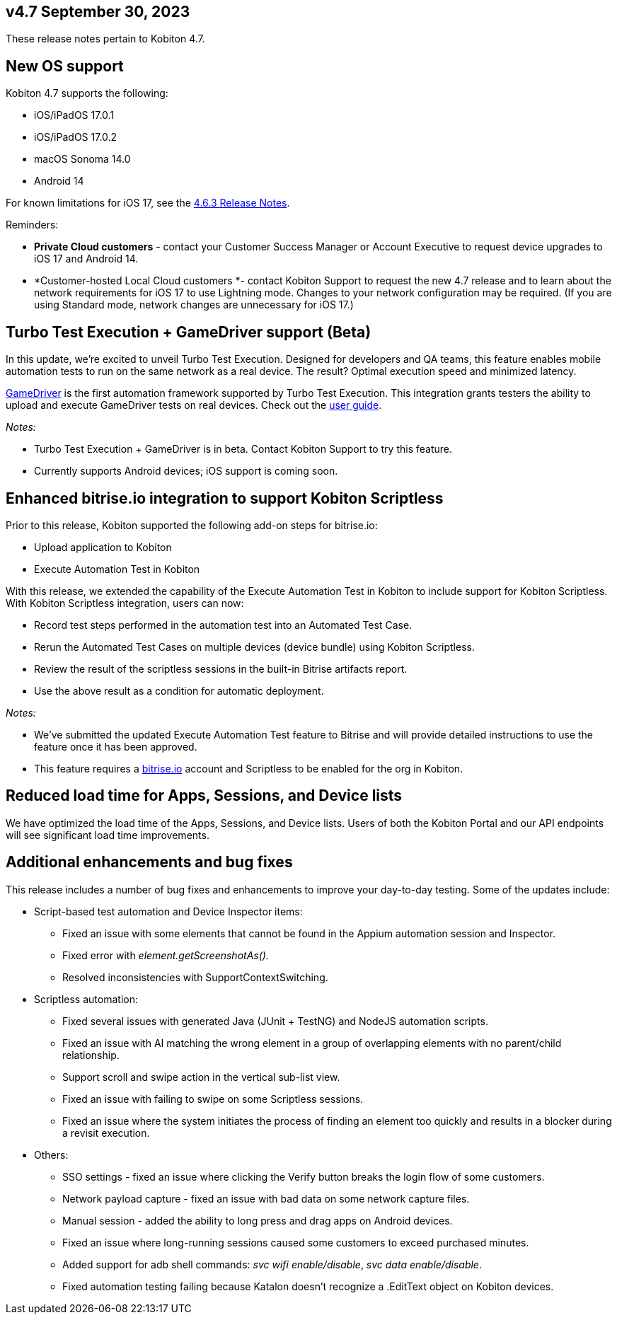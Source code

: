 == v4.7 September 30, 2023


These release notes pertain to Kobiton 4.7.

[[h_01HBQSFWJ6H0R3VF1Z8A4R5H6Z]]
== New OS support

Kobiton 4.7 supports the following:

* iOS/iPadOS 17.0.1
* iOS/iPadOS 17.0.2
* macOS Sonoma 14.0
* Android 14

For known limitations for iOS 17, see the https://support.kobiton.com/hc/en-us/articles/19849123070989[4.6.3 Release Notes].

Reminders:

* *Private Cloud customers* - contact your Customer Success Manager or Account Executive to request device upgrades to iOS 17 and Android 14.
* *Customer-hosted Local Cloud customers *- contact Kobiton Support to request the new 4.7 release and to learn about the network requirements for iOS 17 to use Lightning mode. Changes to your network configuration may be required. (If you are using Standard mode, network changes are unnecessary for iOS 17.)

[[h_01HBQSFWJ6MV6YRCXETDXFCRQ9]]
== Turbo Test Execution + GameDriver support (Beta)

In this update, we're excited to unveil Turbo Test Execution. Designed for developers and QA teams, this feature enables mobile automation tests to run on the same network as a real device. The result? Optimal execution speed and minimized latency.

https://www.gamedriver.io/[GameDriver] is the first automation framework supported by Turbo Test Execution. This integration grants testers the ability to upload and execute GameDriver tests on real devices. Check out the https://support.kobiton.com/hc/en-us/articles/19799863676557-Getting-started-with-GameDriver-Turbo-Test-Execution[user guide].

_Notes:_

* Turbo Test Execution + GameDriver is in beta. Contact Kobiton Support to try this feature.
* Currently supports Android devices; iOS support is coming soon.

[[h_01HBQSFWJ6KPVAXVKE2ZXETNYT]]
== Enhanced bitrise.io integration to support Kobiton Scriptless

Prior to this release, Kobiton supported the following add-on steps for bitrise.io:

* Upload application to Kobiton
* Execute Automation Test in Kobiton

With this release, we extended the capability of the Execute Automation Test in Kobiton to include support for Kobiton Scriptless. With Kobiton Scriptless integration, users can now:

* Record test steps performed in the automation test into an Automated Test Case.
* Rerun the Automated Test Cases on multiple devices (device bundle) using Kobiton Scriptless.
* Review the result of the scriptless sessions in the built-in Bitrise artifacts report.
* Use the above result as a condition for automatic deployment.

_Notes:_

* We've submitted the updated Execute Automation Test feature to Bitrise and will provide detailed instructions to use the feature once it has been approved.
* This feature requires a http://bitrise.io/[bitrise.io] account and Scriptless to be enabled for the org in Kobiton.

[[h_01HBQSFWJ690BE32V1XXZDBV9K]]
== Reduced load time for Apps, Sessions, and Device lists

We have optimized the load time of the Apps, Sessions, and Device lists. Users of both the Kobiton Portal and our API endpoints will see significant load time improvements.

[[h_01HBQSFWJ64HQJJZ4P9Y364MWK]]
== Additional enhancements and bug fixes

This release includes a number of bug fixes and enhancements to improve your day-to-day testing. Some of the updates include:

* Script-based test automation and Device Inspector items:
** Fixed an issue with some elements that cannot be found in the Appium automation session and Inspector.
** Fixed error with _element.getScreenshotAs()._
** Resolved inconsistencies with SupportContextSwitching.
* Scriptless automation:
** Fixed several issues with generated Java (JUnit + TestNG) and NodeJS automation scripts.
** Fixed an issue with AI matching the wrong element in a group of overlapping elements with no parent/child relationship.
** Support scroll and swipe action in the vertical sub-list view.
** Fixed an issue with failing to swipe on some Scriptless sessions.
** Fixed an issue where the system initiates the process of finding an element too quickly and results in a blocker during a revisit execution.
* Others:
** SSO settings - fixed an issue where clicking the Verify button breaks the login flow of some customers.
** Network payload capture - fixed an issue with bad data on some network capture files.
** Manual session - added the ability to long press and drag apps on Android devices.
** Fixed an issue where long-running sessions caused some customers to exceed purchased minutes.
** Added support for adb shell commands: _svc wifi enable/disable_, _svc data enable/disable_.
** Fixed automation testing failing because Katalon doesn't recognize a .EditText object on Kobiton devices.
